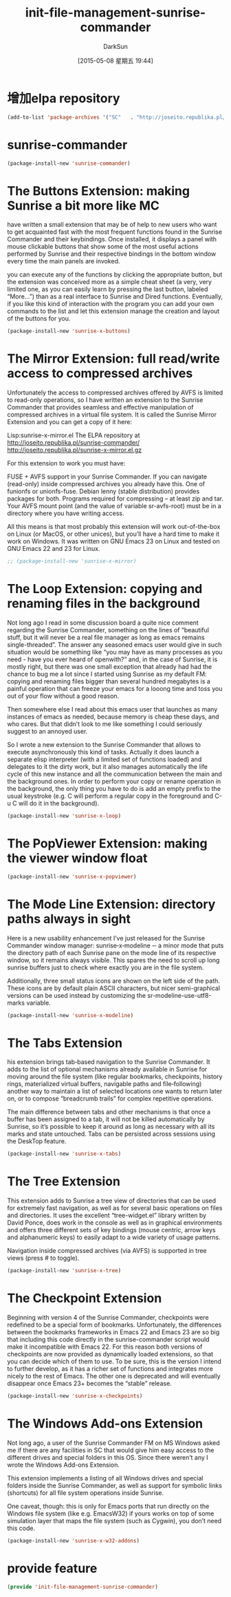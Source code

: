 #+TITLE: init-file-management-sunrise-commander
#+AUTHOR: DarkSun
#+CATEGORY: emacs-init
#+DATE: [2015-05-08 星期五 19:44]
#+OPTIONS: ^:{}

* 增加elpa repository
#+BEGIN_SRC emacs-lisp
  (add-to-list 'package-archives '("SC"   . "http://joseito.republika.pl/sunrise-commander/")) ;sunrise-commander的安装源
#+END_SRC


* sunrise-commander
#+BEGIN_SRC emacs-lisp
  (package-install-new 'sunrise-commander)
#+END_SRC

* The Buttons Extension: making Sunrise a bit more like MC
have written a small extension that may be of help to new users who want to get acquainted fast with the most frequent functions found in the Sunrise Commander and their keybindings. Once installed, it displays a panel with mouse clickable buttons that show some of the most useful actions performed by Sunrise and their respective bindings in the bottom window every time the main panels are invoked.
 
you can execute any of the functions by clicking the appropriate button, but the extension was conceived more as a simple cheat sheet (a very, very limited one, as you can easily learn by pressing the last button, labeled “More…”) than as a real interface to Sunrise and Dired functions. Eventually, if you like this kind of interaction with the program you can add your own commands to the list and let this extension manage the creation and layout of the buttons for you.
#+BEGIN_SRC emacs-lisp
  (package-install-new 'sunrise-x-buttons)
#+END_SRC

* The Mirror Extension: full read/write access to compressed archives
Unfortunately the access to compressed archives offered by AVFS is limited to read-only operations, so I have written an extension to the Sunrise Commander that provides seamless and effective manipulation of compressed archives in a virtual file system. It is called the Sunrise Mirror Extension and you can get a copy of it here:

    Lisp:sunrise-x-mirror.el
    The ELPA repository at http://joseito.republika.pl/sunrise-commander/
    http://joseito.republika.pl/sunrise-x-mirror.el.gz

For this extension to work you must have:

    FUSE + AVFS support in your Sunrise Commander. If you can navigate (read-only) inside compressed archives you already have this.
    One of funionfs or unionfs-fuse. Debian lenny (stable distribution) provides packages for both.
    Programs required for compressing – at least zip and tar.
    Your AVFS mount point (and the value of variable sr-avfs-root) must be in a directory where you have writing access.

All this means is that most probably this extension will work out-of-the-box on Linux (or MacOS, or other unices), but you’ll have a hard time to make it work on Windows. It was written on GNU Emacs 23 on Linux and tested on GNU Emacs 22 and 23 for Linux.

#+BEGIN_SRC emacs-lisp
  ;; (package-install-new 'sunrise-x-mirror)
#+END_SRC

* The Loop Extension: copying and renaming files in the background
Not long ago I read in some discussion board a quite nice comment regarding the Sunrise Commander, something on the lines of “beautiful stuff, but it will never be a real file manager as long as emacs remains single-threaded”. The answer any seasoned emacs user would give in such situation would be something like “you may have as many processes as you need - have you ever heard of openwith?” and, in the case of Sunrise, it is mostly right, but there was one small exception that already had had the chance to bug me a lot since I started using Sunrise as my default FM: copying and renaming files bigger than several hundred megabytes is a painful operation that can freeze your emacs for a looong time and toss you out of your flow without a good reason.

Then somewhere else I read about this emacs user that launches as many instances of emacs as needed, because memory is cheap these days, and who cares. But that didn’t look to me like something I could seriously suggest to an annoyed user.

So I wrote a new extension to the Sunrise Commander that allows to execute asynchronously this kind of tasks. Actually it does launch a separate elisp interpreter (with a limited set of functions loaded) and delegates to it the dirty work, but it also manages automatically the life cycle of this new instance and all the communication between the main and the background ones. In order to perform your copy or rename operation in the background, the only thing you have to do is add an empty prefix to the usual keystroke (e.g. C will perform a regular copy in the foreground and C-u C will do it in the background).

#+BEGIN_SRC emacs-lisp
  (package-install-new 'sunrise-x-loop)
#+END_SRC

* The PopViewer Extension: making the viewer window float
#+BEGIN_SRC emacs-lisp
  (package-install-new 'sunrise-x-popviewer)
#+END_SRC

* The Mode Line Extension: directory paths always in sight
Here is a new usability enhancement I’ve just released for the Sunrise Commander window manager: sunrise‐x‐modeline ‐‐ a minor mode that puts the directory path of each Sunrise pane on the mode line of its respective window, so it remains always visible. This spares the need to scroll up long sunrise buffers just to check where exactly you are in the file system.

Additionally, three small status icons are shown on the left side of the path. These icons are by default plain ASCII characters, but nicer semi-graphical versions can be used instead by customizing the sr-modeline-use-utf8-marks variable.
#+BEGIN_SRC emacs-lisp
  (package-install-new 'sunrise-x-modeline)
#+END_SRC

* The Tabs Extension
his extension brings tab‐based navigation to the Sunrise Commander. It adds to the list of optional mechanisms already available in Sunrise for moving around the file system (like regular bookmarks, checkpoints, history rings, materialized virtual buffers, navigable paths and file‐following) another way to maintain a list of selected locations one wants to return later on, or to compose “breadcrumb trails” for complex repetitive operations.

The main difference between tabs and other mechanisms is that once a buffer has been assigned to a tab, it will not be killed automatically by Sunrise, so it’s possible to keep it around as long as necessary with all its marks and state untouched. Tabs can be persisted across sessions using the DeskTop feature.
#+BEGIN_SRC emacs-lisp
  (package-install-new 'sunrise-x-tabs)
#+END_SRC

* The Tree Extension
This extension adds to Sunrise a tree view of directories that can be used for extremely fast navigation, as well as for several basic operations on files and directories. It uses the excellent “tree-widget.el” library written by David Ponce, does work in the console as well as in graphical environments and offers three different sets of key bindings (mouse centric, arrow keys and alphanumeric keys) to easily adapt to a wide variety of usage patterns.

Navigation inside compressed archives (via AVFS) is supported in tree views (press # to toggle).
#+BEGIN_SRC emacs-lisp
  (package-install-new 'sunrise-x-tree)
#+END_SRC

* The Checkpoint Extension
Beginning with version 4 of the Sunrise Commander, checkpoints were redefined to be a special form of bookmarks. Unfortunately, the differences between the bookmarks frameworks in Emacs 22 and Emacs 23 are so big that including this code directly in the sunrise-commander script would make it incompatible with Emacs 22. For this reason both versions of checkpoints are now provided as dynamically loaded extensions, so that you can decide which of them to use. To be sure, this is the version I intend to further develop, as it has a richer set of functions and integrates more nicely to the rest of Emacs. The other one is deprecated and will eventually disappear once Emacs 23+ becomes the “stable” release.
#+BEGIN_SRC emacs-lisp
  (package-install-new 'sunrise-x-checkpoints)
#+END_SRC

* The Windows Add-ons Extension
Not long ago, a user of the Sunrise Commander FM on MS Windows asked me if there are any facilities in SC that would give him easy access to the different drives and special folders in this OS. Since there weren’t any I wrote the Windows Add-ons Extension.

This extension implements a listing of all Windows drives and special folders inside the Sunrise Commander, as well as support for symbolic links (shortcuts) for all file system operations inside Sunrise.

One caveat, though: this is only for Emacs ports that run directly on the Windows file system (like e.g. EmacsW32) if yours works on top of some simulation layer that maps the file system (such as Cygwin), you don’t need this code.

#+BEGIN_SRC emacs-lisp
  (package-install-new 'sunrise-x-w32-addons)
#+END_SRC
* provide feature
#+BEGIN_SRC emacs-lisp
  (provide 'init-file-management-sunrise-commander)
#+END_SRC
